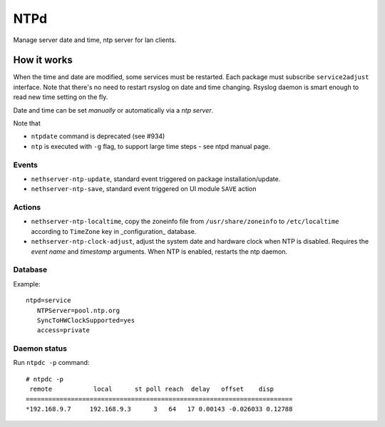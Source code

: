====
NTPd
====

Manage server date and time, ntp server for lan clients.

How it works
============

When the time and date are modified, some services must be restarted. Each package must subscribe ``service2adjust`` interface. Note that there's no need to restart rsyslog on date and time changing. Rsyslog daemon is smart enough to read new time setting on the fly.

Date and time can be set *manually* or automatically via a *ntp server*.

Note that

* ``ntpdate`` command is deprecated (see #934)
* ``ntp`` is executed with ``-g`` flag, to support large time steps - see ntpd manual page.

Events
------

* ``nethserver-ntp-update``, standard event triggered on package installation/update.
* ``nethserver-ntp-save``, standard event triggered on UI module ``SAVE`` action

Actions
-------

* ``nethserver-ntp-localtime``, copy the zoneinfo file from ``/usr/share/zoneinfo`` to ``/etc/localtime`` according to ``TimeZone`` key in _configuration_ database.
* ``nethserver-ntp-clock-adjust``, adjust the system date and hardware clock when NTP is disabled. Requires the *event name* and *timestamp* arguments. When NTP is enabled, restarts the ntp daemon.

Database
--------

Example: ::

 ntpd=service
    NTPServer=pool.ntp.org
    SyncToHWClockSupported=yes
    access=private

Daemon status
-------------

Run ``ntpdc -p`` command: ::

    # ntpdc -p        
     remote           local      st poll reach  delay   offset    disp
    =======================================================================
    *192.168.9.7     192.168.9.3      3   64   17 0.00143 -0.026033 0.12788
